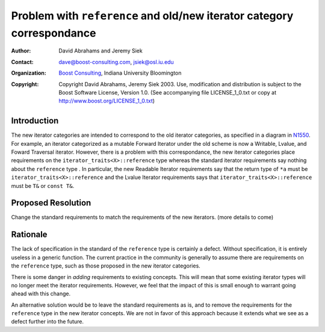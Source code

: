 ++++++++++++++++++++++++++++++++++++++++++++++++++++++++++++++++++++++++
 Problem with ``reference`` and old/new iterator category correspondance
++++++++++++++++++++++++++++++++++++++++++++++++++++++++++++++++++++++++

.. _N1550: http://www.boost-consulting.com/writing/n1550.html
.. _N1530: http://www.open-std.org/jtc1/sc22/wg21/docs/papers/2003/n1530.html

:Author: David Abrahams and Jeremy Siek
:Contact: dave@boost-consulting.com, jsiek@osl.iu.edu
:Organization: `Boost Consulting`_, Indiana University Bloomington
:Copyright: Copyright David Abrahams, Jeremy Siek 2003. Use, modification and
      distribution is subject to the Boost Software License,
      Version 1.0. (See accompanying file LICENSE_1_0.txt or copy
      at http://www.boost.org/LICENSE_1_0.txt)

.. _`Boost Consulting`: http://www.boost-consulting.com

==============
 Introduction
==============

The new iterator categories are intended to correspond to the old
iterator categories, as specified in a diagram in N1550_. For example,
an iterator categorized as a mutable Forward Iterator under the old
scheme is now a Writable, Lvalue, and Foward Traversal iterator.
However, there is a problem with this correspondance, the new iterator
categories place requirements on the ``iterator_traits<X>::reference``
type whereas the standard iterator requirements say nothing about the
``reference`` type . In particular, the new Readable Iterator
requirements say that the return type of ``*a`` must be
``iterator_traits<X>::reference`` and the Lvalue Iterator requirements
says that ``iterator_traits<X>::reference`` must be ``T&`` or ``const
T&``.


====================
 Proposed Resolution
====================

Change the standard requirements to match the requirements of the new
iterators. (more details to come)


==========
 Rationale
==========

The lack of specification in the standard of the ``reference`` type is
certainly a defect. Without specification, it is entirely useless in a
generic function. The current practice in the community is generally
to assume there are requirements on the ``reference`` type, such as
those proposed in the new iterator categories.

There is some danger in *adding* requirements to existing concepts.
This will mean that some existing iterator types will no longer meet
the iterator requirements. However, we feel that the impact of this is
small enough to warrant going ahead with this change.

An alternative solution would be to leave the standard requirements as
is, and to remove the requirements for the ``reference`` type in the
new iterator concepts. We are not in favor of this approach because it
extends what we see as a defect further into the future.
